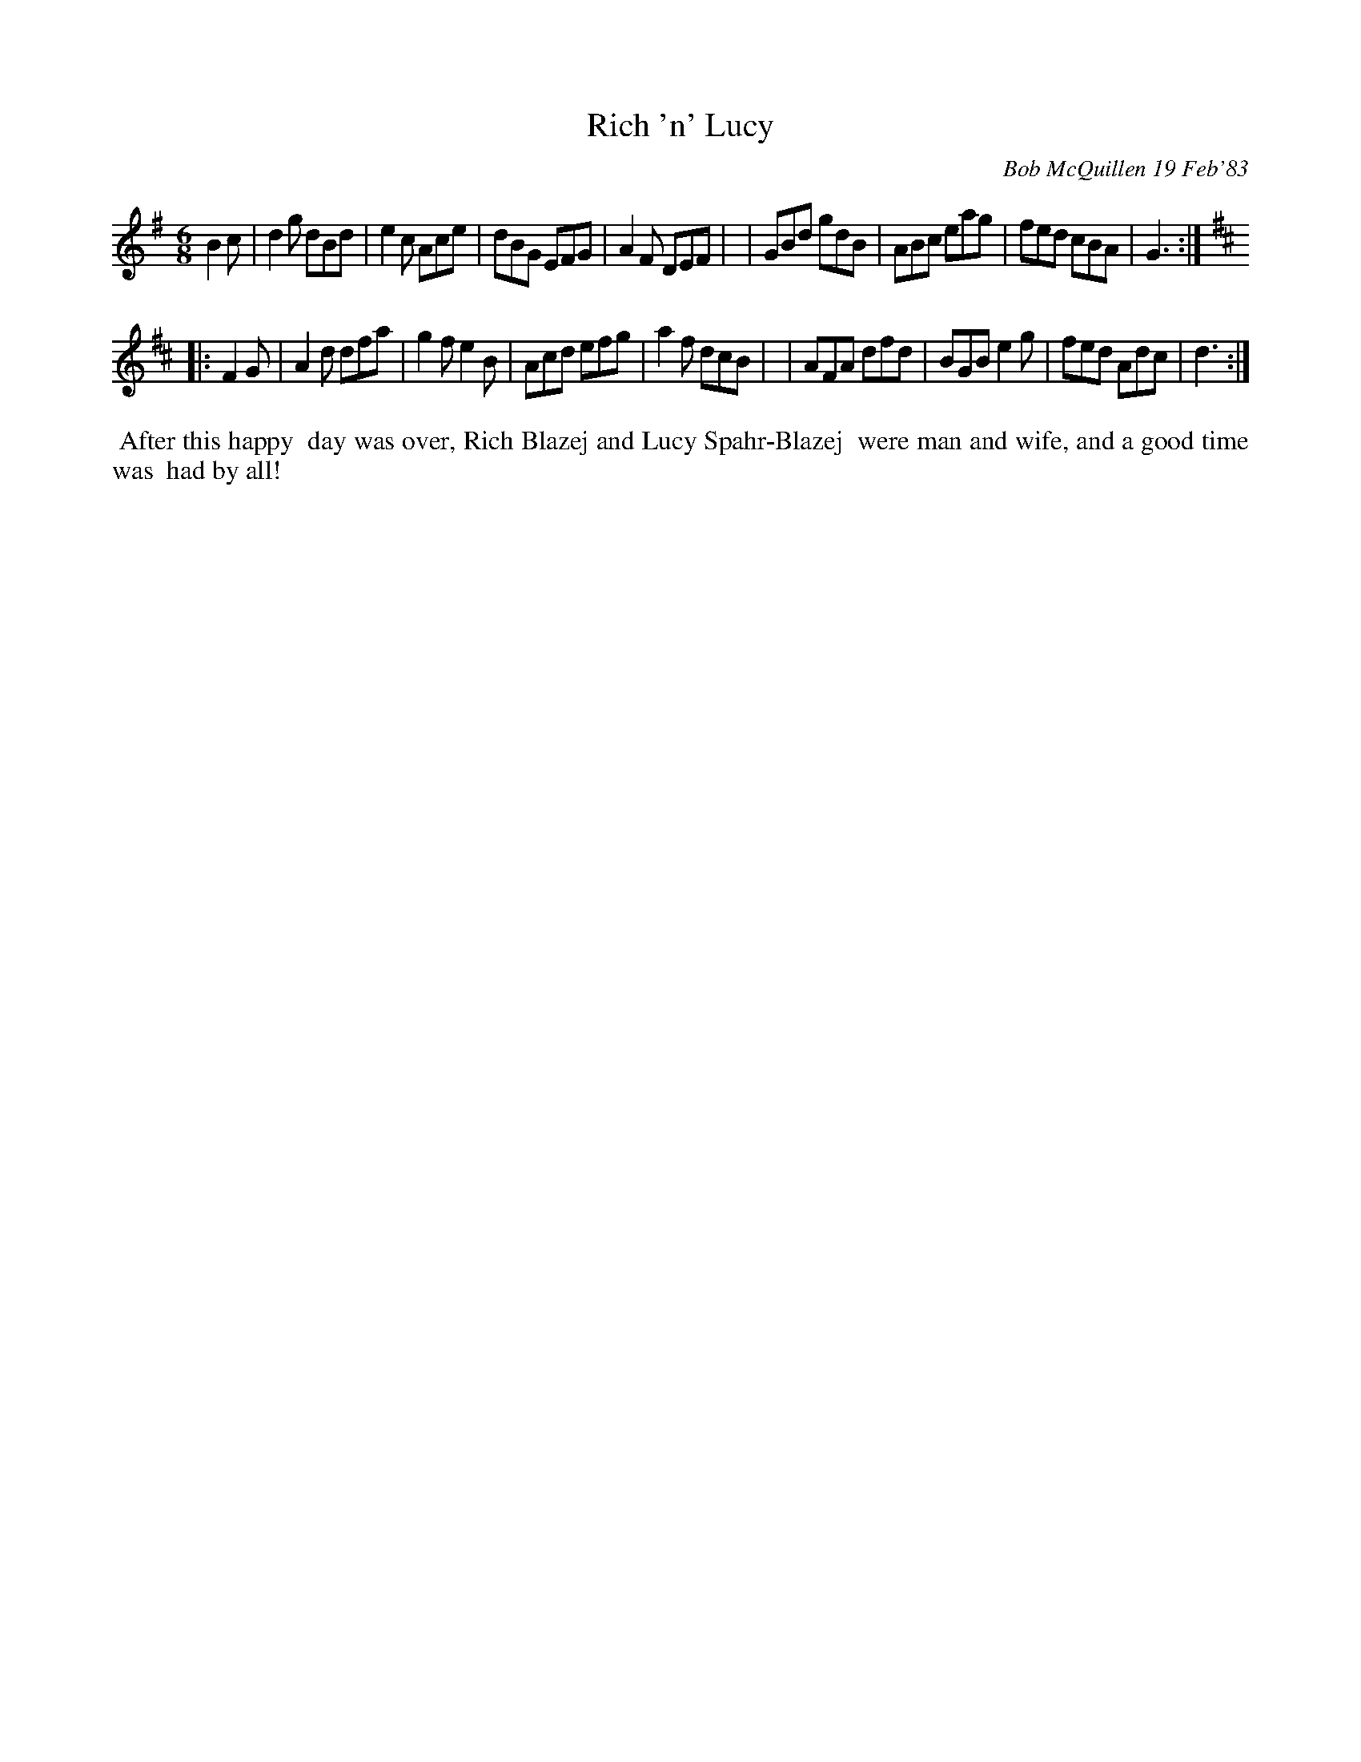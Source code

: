 X: 07102
T: Rich 'n' Lucy
C: Bob McQuillen 19 Feb'83
B: Bob's Note Book 7 #102
%R: jig
Z: 2019 John Chambers <jc:trillian.mit.edu>
M: 6/8
L: 1/8
K: G	% and D
B2c \
| d2g dBd | e2c Ace | dBG EFG | A2F DEF |\
| GBd gdB | ABc eag | fed cBA | G3 :|
K: D
|: F2G \
| A2d dfa | g2f e2B | Acd efg | a2f dcB |\
| AFA dfd | BGB e2g | fed Adc | d3 :|
%%begintext align
%% After this happy
%% day was over, Rich Blazej and Lucy Spahr-Blazej
%% were man and wife, and a good time was
%% had by all!
%%endtext
